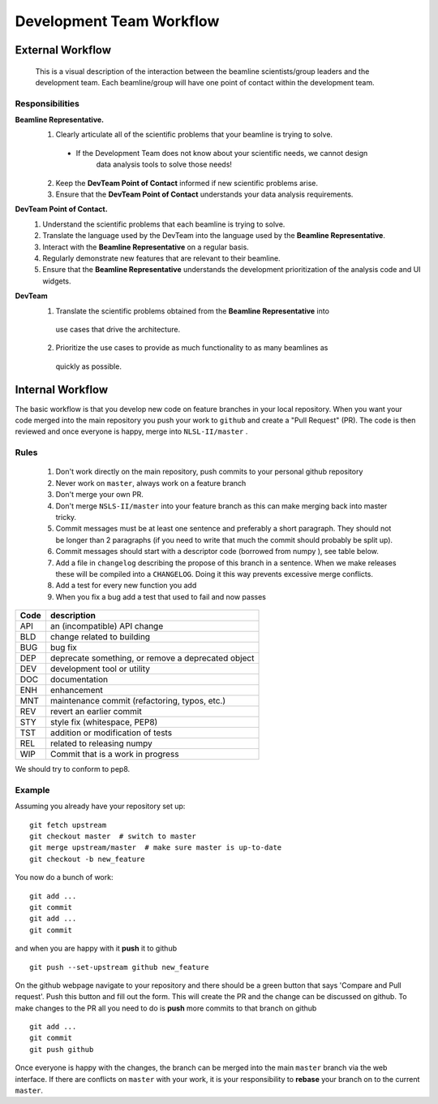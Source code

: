 .. _workflow:

Development Team Workflow
#########################

#################
External Workflow
#################
.. figure:: /_static/img/PointOfContactFlow.png
   :scale: 50 %
   :alt: Flowchart: Interaction between beamline and development team
   
   This is a visual description of the interaction between the beamline 
   scientists/group leaders and the development team.  Each beamline/group
   will have one point of contact within the development team.
   
Responsibilities
----------------

**Beamline Representative.** 
 1. Clearly articulate all of the scientific problems that your beamline is trying to solve.
   - If the Development Team does not know about your scientific needs, we cannot design
      data analysis tools to solve those needs! 
 2. Keep the **DevTeam Point of Contact** informed if new scientific problems arise.
 3. Ensure that the **DevTeam Point of Contact** understands your data analysis requirements. 

**DevTeam Point of Contact.**
 1. Understand the scientific problems that each beamline is trying to solve.
 2. Translate the language used by the DevTeam into the language used by the **Beamline Representative**. 
 3. Interact with the **Beamline Representative** on a regular basis. 
 4. Regularly demonstrate new features that are relevant to their beamline. 
 5. Ensure that the **Beamline Representative** understands the development prioritization of
    the analysis code and UI widgets.
 
**DevTeam**
 1. Translate the scientific problems obtained from the **Beamline Representative** into
   use cases that drive the architecture.
 2. Prioritize the use cases to provide as much functionality to as many beamlines as 
   quickly as possible. 
   

#################
Internal Workflow
#################
The basic workflow is that you develop new code on feature branches in
your local repository.  When you want your code merged into the main
repository you push your work to ``github`` and create a "Pull Request" (PR).
The code is then reviewed and once everyone is happy, merge into
``NLSL-II/master`` .

Rules
-----

  1. Don't work directly on the main repository, push commits to your
     personal github repository
  2. Never work on ``master``, always work on a feature branch
  3. Don't merge your own PR.
  4. Don't merge ``NSLS-II/master`` into your feature branch
     as this can make merging back into master tricky.
  5. Commit messages must be at least one sentence and preferably a short
     paragraph.  They should not be longer than 2 paragraphs (if you need to
     write that much the commit should probably be split up).
  6. Commit messages should start with a descriptor code (borrowed from numpy
     ), see table below.
  7. Add a file in ``changelog`` describing the propose of this branch
     in a sentence.  When we make releases these will be compiled into
     a ``CHANGELOG``.  Doing it this way prevents excessive merge conflicts.
  8. Add a test for every new function you add
  9. When you fix a bug add a test that used to fail and now passes

====  ===
Code  description
====  ===
API   an (incompatible) API change
BLD   change related to building
BUG   bug fix
DEP   deprecate something, or remove a deprecated object
DEV   development tool or utility
DOC   documentation
ENH   enhancement
MNT   maintenance commit (refactoring, typos, etc.)
REV   revert an earlier commit
STY   style fix (whitespace, PEP8)
TST   addition or modification of tests
REL   related to releasing numpy
WIP   Commit that is a work in progress
====  ===


We should try to conform to pep8.

Example
-------

Assuming you already have your repository set up::

   git fetch upstream
   git checkout master  # switch to master
   git merge upstream/master  # make sure master is up-to-date
   git checkout -b new_feature

You now do a bunch of work::

   git add ...
   git commit
   git add ...
   git commit

and when you are happy with it **push** it to github ::

   git push --set-upstream github new_feature

On the github webpage navigate to your repository and there should be a
green button that says 'Compare and Pull request'.  Push this button and
fill out the form.  This will create the PR and the change can be discussed
on github.  To make changes to the PR all you need to do is **push** more
commits to that branch on github ::

   git add ...
   git commit
   git push github

Once everyone is happy with the changes, the branch can be merged into
the main ``master`` branch via the web interface.  If there are
conflicts on ``master`` with your work, it is your responsibility to
**rebase** your branch on to the current ``master``.
